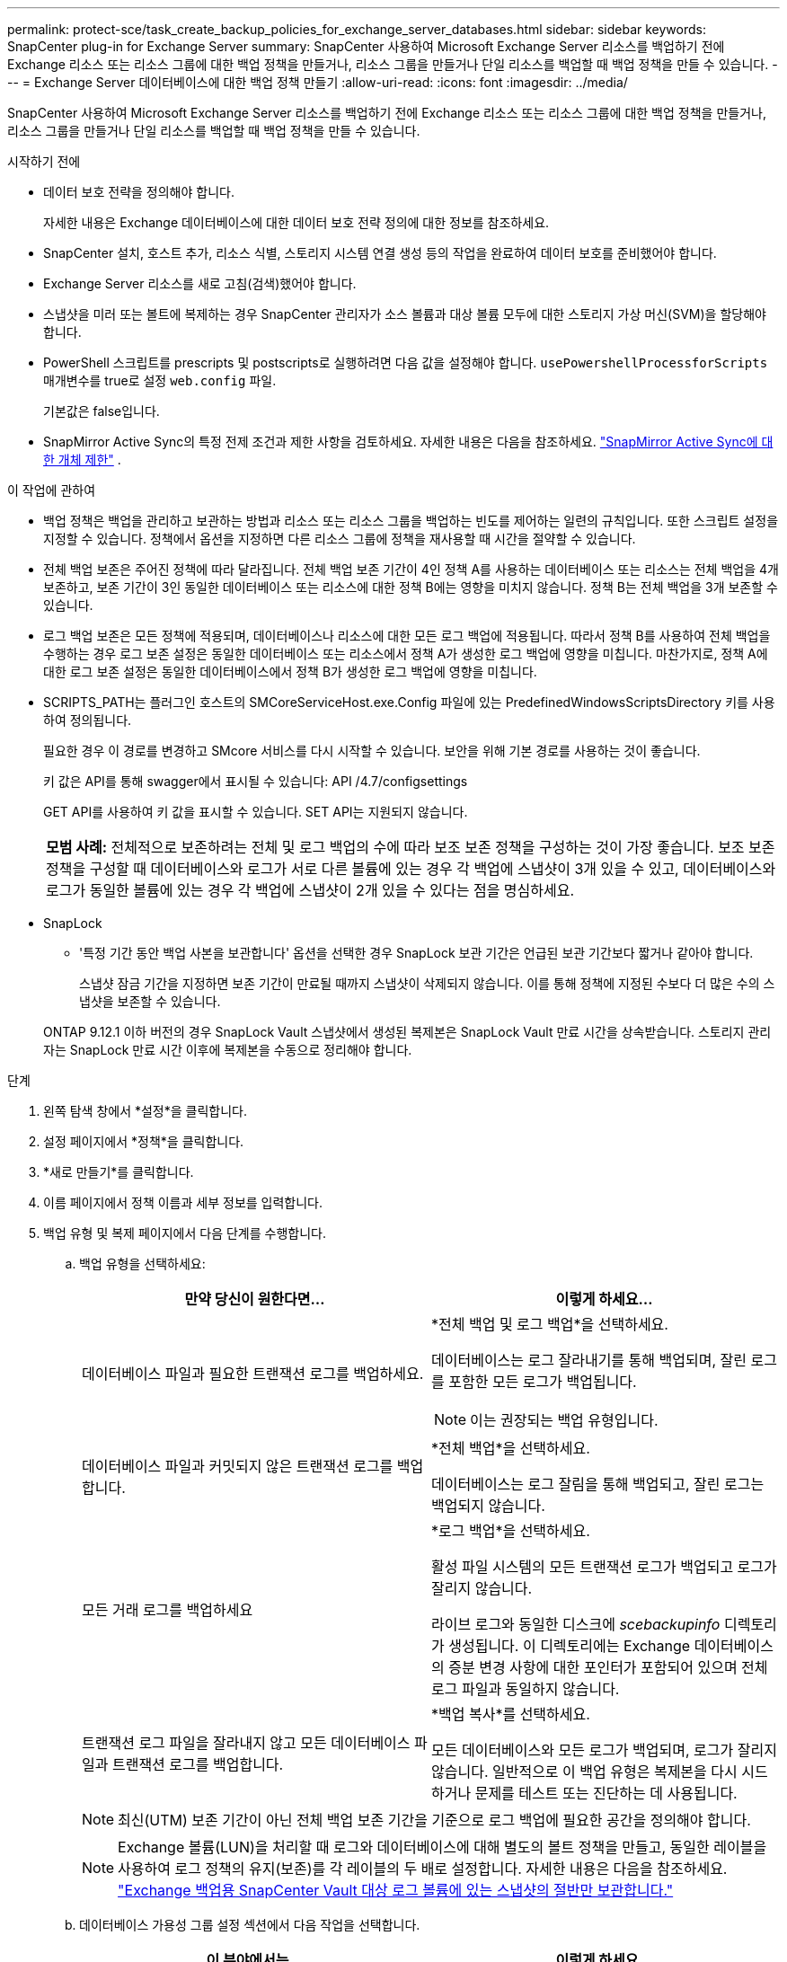 ---
permalink: protect-sce/task_create_backup_policies_for_exchange_server_databases.html 
sidebar: sidebar 
keywords: SnapCenter plug-in for Exchange Server 
summary: SnapCenter 사용하여 Microsoft Exchange Server 리소스를 백업하기 전에 Exchange 리소스 또는 리소스 그룹에 대한 백업 정책을 만들거나, 리소스 그룹을 만들거나 단일 리소스를 백업할 때 백업 정책을 만들 수 있습니다. 
---
= Exchange Server 데이터베이스에 대한 백업 정책 만들기
:allow-uri-read: 
:icons: font
:imagesdir: ../media/


[role="lead"]
SnapCenter 사용하여 Microsoft Exchange Server 리소스를 백업하기 전에 Exchange 리소스 또는 리소스 그룹에 대한 백업 정책을 만들거나, 리소스 그룹을 만들거나 단일 리소스를 백업할 때 백업 정책을 만들 수 있습니다.

.시작하기 전에
* 데이터 보호 전략을 정의해야 합니다.
+
자세한 내용은 Exchange 데이터베이스에 대한 데이터 보호 전략 정의에 대한 정보를 참조하세요.

* SnapCenter 설치, 호스트 추가, 리소스 식별, 스토리지 시스템 연결 생성 등의 작업을 완료하여 데이터 보호를 준비했어야 합니다.
* Exchange Server 리소스를 새로 고침(검색)했어야 합니다.
* 스냅샷을 미러 또는 볼트에 복제하는 경우 SnapCenter 관리자가 소스 볼륨과 대상 볼륨 모두에 대한 스토리지 가상 머신(SVM)을 할당해야 합니다.
* PowerShell 스크립트를 prescripts 및 postscripts로 실행하려면 다음 값을 설정해야 합니다. `usePowershellProcessforScripts` 매개변수를 true로 설정 `web.config` 파일.
+
기본값은 false입니다.

* SnapMirror Active Sync의 특정 전제 조건과 제한 사항을 검토하세요. 자세한 내용은 다음을 참조하세요. https://docs.netapp.com/us-en/ontap/smbc/considerations-limits.html#volumes["SnapMirror Active Sync에 대한 개체 제한"] .


.이 작업에 관하여
* 백업 정책은 백업을 관리하고 보관하는 방법과 리소스 또는 리소스 그룹을 백업하는 빈도를 제어하는 일련의 규칙입니다.  또한 스크립트 설정을 지정할 수 있습니다.  정책에서 옵션을 지정하면 다른 리소스 그룹에 정책을 재사용할 때 시간을 절약할 수 있습니다.
* 전체 백업 보존은 주어진 정책에 따라 달라집니다.  전체 백업 보존 기간이 4인 정책 A를 사용하는 데이터베이스 또는 리소스는 전체 백업을 4개 보존하고, 보존 기간이 3인 동일한 데이터베이스 또는 리소스에 대한 정책 B에는 영향을 미치지 않습니다. 정책 B는 전체 백업을 3개 보존할 수 있습니다.
* 로그 백업 보존은 모든 정책에 적용되며, 데이터베이스나 리소스에 대한 모든 로그 백업에 적용됩니다.  따라서 정책 B를 사용하여 전체 백업을 수행하는 경우 로그 보존 설정은 동일한 데이터베이스 또는 리소스에서 정책 A가 생성한 로그 백업에 영향을 미칩니다.  마찬가지로, 정책 A에 대한 로그 보존 설정은 동일한 데이터베이스에서 정책 B가 생성한 로그 백업에 영향을 미칩니다.
* SCRIPTS_PATH는 플러그인 호스트의 SMCoreServiceHost.exe.Config 파일에 있는 PredefinedWindowsScriptsDirectory 키를 사용하여 정의됩니다.
+
필요한 경우 이 경로를 변경하고 SMcore 서비스를 다시 시작할 수 있습니다.  보안을 위해 기본 경로를 사용하는 것이 좋습니다.

+
키 값은 API를 통해 swagger에서 표시될 수 있습니다: API /4.7/configsettings

+
GET API를 사용하여 키 값을 표시할 수 있습니다.  SET API는 지원되지 않습니다.

+
|===


| *모범 사례:* 전체적으로 보존하려는 전체 및 로그 백업의 수에 따라 보조 보존 정책을 구성하는 것이 가장 좋습니다.  보조 보존 정책을 구성할 때 데이터베이스와 로그가 서로 다른 볼륨에 있는 경우 각 백업에 스냅샷이 3개 있을 수 있고, 데이터베이스와 로그가 동일한 볼륨에 있는 경우 각 백업에 스냅샷이 2개 있을 수 있다는 점을 명심하세요. 
|===
* SnapLock
+
** '특정 기간 동안 백업 사본을 보관합니다' 옵션을 선택한 경우 SnapLock 보관 기간은 언급된 보관 기간보다 짧거나 같아야 합니다.
+
스냅샷 잠금 기간을 지정하면 보존 기간이 만료될 때까지 스냅샷이 삭제되지 않습니다. 이를 통해 정책에 지정된 수보다 더 많은 수의 스냅샷을 보존할 수 있습니다.

+
ONTAP 9.12.1 이하 버전의 경우 SnapLock Vault 스냅샷에서 생성된 복제본은 SnapLock Vault 만료 시간을 상속받습니다. 스토리지 관리자는 SnapLock 만료 시간 이후에 복제본을 수동으로 정리해야 합니다.





.단계
. 왼쪽 탐색 창에서 *설정*을 클릭합니다.
. 설정 페이지에서 *정책*을 클릭합니다.
. *새로 만들기*를 클릭합니다.
. 이름 페이지에서 정책 이름과 세부 정보를 입력합니다.
. 백업 유형 및 복제 페이지에서 다음 단계를 수행합니다.
+
.. 백업 유형을 선택하세요:
+
|===
| 만약 당신이 원한다면... | 이렇게 하세요... 


 a| 
데이터베이스 파일과 필요한 트랜잭션 로그를 백업하세요.
 a| 
*전체 백업 및 로그 백업*을 선택하세요.

데이터베이스는 로그 잘라내기를 통해 백업되며, 잘린 로그를 포함한 모든 로그가 백업됩니다.


NOTE: 이는 권장되는 백업 유형입니다.



 a| 
데이터베이스 파일과 커밋되지 않은 트랜잭션 로그를 백업합니다.
 a| 
*전체 백업*을 선택하세요.

데이터베이스는 로그 잘림을 통해 백업되고, 잘린 로그는 백업되지 않습니다.



 a| 
모든 거래 로그를 백업하세요
 a| 
*로그 백업*을 선택하세요.

활성 파일 시스템의 모든 트랜잭션 로그가 백업되고 로그가 잘리지 않습니다.

라이브 로그와 동일한 디스크에 _scebackupinfo_ 디렉토리가 생성됩니다.  이 디렉토리에는 Exchange 데이터베이스의 증분 변경 사항에 대한 포인터가 포함되어 있으며 전체 로그 파일과 동일하지 않습니다.



 a| 
트랜잭션 로그 파일을 잘라내지 않고 모든 데이터베이스 파일과 트랜잭션 로그를 백업합니다.
 a| 
*백업 복사*를 선택하세요.

모든 데이터베이스와 모든 로그가 백업되며, 로그가 잘리지 않습니다.  일반적으로 이 백업 유형은 복제본을 다시 시드하거나 문제를 테스트 또는 진단하는 데 사용됩니다.

|===
+

NOTE: 최신(UTM) 보존 기간이 아닌 전체 백업 보존 기간을 기준으로 로그 백업에 필요한 공간을 정의해야 합니다.

+

NOTE: Exchange 볼륨(LUN)을 처리할 때 로그와 데이터베이스에 대해 별도의 볼트 정책을 만들고, 동일한 레이블을 사용하여 로그 정책의 유지(보존)를 각 레이블의 두 배로 설정합니다.  자세한 내용은 다음을 참조하세요. https://kb.netapp.com/Advice_and_Troubleshooting/Data_Protection_and_Security/SnapCenter/SnapCenter_for_Exchange_Backups_only_keep_half_the_Snapshots_on_the_Vault_destination_log_volume["Exchange 백업용 SnapCenter Vault 대상 로그 볼륨에 있는 스냅샷의 절반만 보관합니다."^]

.. 데이터베이스 가용성 그룹 설정 섹션에서 다음 작업을 선택합니다.
+
|===
| 이 분야에서는... | 이렇게 하세요... 


 a| 
활성 사본 백업
 a| 
선택한 데이터베이스의 활성 복사본만 백업하려면 이 옵션을 선택하세요.

DAG(데이터베이스 가용성 그룹)의 경우 이 옵션은 DAG에 있는 모든 데이터베이스의 활성 복사본만 백업합니다.

수동 사본은 백업되지 않습니다.



 a| 
백업 작업 생성 시 선택할 서버에 백업 사본을 저장합니다.
 a| 
선택한 서버의 데이터베이스 사본(활성 및 수동 모두)을 백업하려면 이 옵션을 선택하세요.

DAG의 경우 이 옵션은 선택한 서버의 모든 데이터베이스의 활성 및 수동 복사본을 모두 백업합니다.

|===
+

NOTE: 클러스터 구성에서 백업은 정책에 설정된 보존 설정에 따라 클러스터의 각 노드에 보존됩니다.  클러스터의 소유자 노드가 변경되면 이전 소유자 노드의 백업이 보존됩니다.  보존은 노드 수준에서만 적용됩니다.

.. 일정 빈도 섹션에서 다음 중 하나 이상의 빈도 유형을 선택합니다. *주문형*, *시간별*, *일별*, *주별*, *월별*.
+

NOTE: 리소스 그룹을 생성하는 동안 백업 작업에 대한 일정(시작 날짜, 종료 날짜)을 지정할 수 있습니다.  이를 통해 동일한 정책과 백업 빈도를 공유하는 리소스 그룹을 만들 수 있지만, 각 정책에 다른 백업 일정을 할당할 수 있습니다.

+

NOTE: 오전 2시로 예약한 경우, 일광 절약 시간제(DST) 기간에는 일정이 실행되지 않습니다.

.. 정책 라벨을 선택합니다.
+

NOTE: 원격 복제를 위해 기본 스냅샷에 SnapMirror 레이블을 할당하면 기본 스냅샷이 SnapCenter 에서 ONTAP 보조 시스템으로 스냅샷 복제 작업을 오프로드할 수 있습니다. 정책 페이지에서 SnapMirror 또는 SnapVault 옵션을 활성화하지 않고도 이 작업을 수행할 수 있습니다.

.. 보조 복제 옵션 선택 섹션에서 다음 보조 복제 옵션 중 하나 또는 둘 다를 선택합니다.
+
|===
| 이 분야에서는... | 이렇게 하세요... 


 a| 
로컬 스냅샷을 생성한 후 SnapMirror 업데이트
 a| 
백업 세트의 미러 복사본을 다른 볼륨(SnapMirror)에 보관하려면 이 옵션을 선택하세요.

2차 복제 중에 SnapLock 만료 시간은 기본 SnapLock 만료 시간을 로드합니다.

SnapMirror Active Sync의 경우 이 옵션을 활성화해야 합니다.


IMPORTANT: Exchange ONTAP 볼륨에 대해 SnapMirror 활성 동기화가 설정된 경우 기본 전용 정책을 사용할 수 없습니다.  SnapCenter 이를 허용하지 않습니다.  "미러" 옵션을 활성화해야 합니다.

토폴로지 페이지에서 *새로 고침* 버튼을 클릭하면 ONTAP 에서 검색된 보조 및 기본 SnapLock 만료 시간이 새로 고침됩니다.

보다 link:../protect-sce/task_view_exchange_backups_in_the_topology_page.html["토폴로지 페이지에서 Exchange 백업 보기"] .



 a| 
로컬 스냅샷을 생성한 후 SnapVault 업데이트
 a| 
디스크 간 백업 복제를 수행하려면 이 옵션을 선택하세요.



 a| 
오류 재시도 횟수
 a| 
프로세스가 중단되기 전에 발생해야 하는 복제 시도 횟수를 입력합니다.

|===
+

NOTE: 보조 저장소의 스냅샷 최대 한도에 도달하지 않도록 하려면 ONTAP 에서 보조 저장소 SnapMirror 보존 정책을 구성해야 합니다.



. 보존 페이지에서 보존 설정을 구성합니다.
+
표시되는 옵션은 이전에 선택한 백업 유형과 빈도 유형에 따라 달라집니다.

+

NOTE: 최대 보존 값은 1018입니다. 보존 기간이 기본 ONTAP 버전에서 지원하는 것보다 높은 값으로 설정된 경우 백업이 실패합니다.

+

IMPORTANT: SnapVault 복제를 활성화하려면 보존 횟수를 2 이상으로 설정해야 합니다.  보존 횟수를 1로 설정하면 새 스냅샷이 대상에 복제될 때까지 첫 번째 스냅샷이 SnapVault 관계에 대한 참조 스냅샷이 되기 때문에 보존 작업이 실패할 수 있습니다.

+
.. 로그 백업 보존 설정 섹션에서 다음 중 하나를 선택하세요.
+
|===
| 만약 당신이 원한다면... | 이렇게 하세요... 


 a| 
특정 수의 로그 백업만 보관
 a| 
*로그를 보관할 전체 백업 수*를 선택하고 최신 복원 기능을 원하는 전체 백업 수를 지정합니다.

최신(UTM) 보존은 전체 백업이나 로그 백업을 통해 생성된 로그 백업에 적용됩니다.  예를 들어, UTM 보존 설정이 마지막 5개 전체 백업의 로그 백업을 보존하도록 구성된 경우 마지막 5개 전체 백업의 로그 백업이 보존됩니다.

전체 백업과 로그 백업의 일부로 생성된 로그 폴더는 UTM의 일부로 자동으로 삭제됩니다.  로그 폴더를 수동으로 삭제할 수 없습니다.  예를 들어, 전체 또는 전체 및 로그 백업의 보존 설정이 1개월로 설정되고 UTM 보존 기간이 10일로 설정된 경우, 이러한 백업의 일부로 생성된 로그 폴더는 UTM에 따라 삭제됩니다.  결과적으로 10일 분량의 로그 폴더만 남게 되고 다른 모든 백업은 특정 시점 복원으로 표시됩니다.

최신 복원을 수행하지 않으려면 UTM 보존 값을 0으로 설정할 수 있습니다.  이를 통해 특정 시점의 복원 작업이 가능해집니다.

*모범 사례:* 전체 백업 보존 설정 섹션의 전체 스냅샷(전체 백업) 설정과 동일하게 설정하는 것이 가장 좋습니다.  이렇게 하면 전체 백업마다 로그 파일이 보존됩니다.



 a| 
백업 사본을 특정 일수 동안 보관합니다.
 a| 
*마지막으로 로그 백업 보관* 옵션을 선택하고 로그 백업 사본을 보관할 일 수를 지정합니다.

전체 백업의 일수만큼의 로그 백업이 보존됩니다.



 a| 
스냅샷 잠금 기간
 a| 
*스냅샷 복사 잠금 기간*을 선택하고 일, 월 또는 년을 선택합니다.

SnapLock 보존 기간은 100년 미만이어야 합니다.

|===
+
백업 유형으로 *로그 백업*을 선택한 경우, 로그 백업은 전체 백업에 대한 최신 보존 설정의 일부로 보존됩니다.

.. 전체 백업 보존 설정 섹션에서 주문형 백업의 경우 다음 중 하나를 선택한 다음, 전체 백업의 경우 하나를 선택합니다.
+
|===
| 이 분야에서는... | 이렇게 하세요... 


 a| 
특정 수의 스냅샷만 보관
 a| 
보관할 전체 백업의 수를 지정하려면 *보관할 총 스냅샷 사본* 옵션을 선택하고 보관할 스냅샷(전체 백업)의 수를 지정합니다.

전체 백업의 수가 지정된 수를 초과하는 경우, 지정된 수를 초과하는 전체 백업이 삭제되고, 가장 오래된 복사본이 먼저 삭제됩니다.



 a| 
특정 기간 동안 전체 백업을 보관합니다.
 a| 
*스냅샷 복사본 보관 기간* 옵션을 선택하고 스냅샷(전체 백업)을 보관할 일수를 지정합니다.



 a| 
기본 스냅샷 잠금 기간
 a| 
*기본 스냅샷 복사 잠금 기간*을 선택하고 일, 월 또는 년을 선택합니다.

SnapLock 보존 기간은 100년 미만이어야 합니다.



 a| 
2차 스냅샷 잠금 기간
 a| 
*보조 스냅샷 복사 잠금 기간*을 선택하고 일, 월 또는 년을 선택합니다.

|===
+
DAG 구성의 호스트에 로그 백업만 있고 전체 백업이 없는 데이터베이스가 있는 경우 로그 백업은 다음과 같은 방식으로 보관됩니다.

+
*** 기본적으로 SnapCenter DAG의 다른 모든 호스트에서 이 데이터베이스에 대한 가장 오래된 전체 백업을 찾고, 전체 백업 이전에 수행된 이 호스트의 모든 로그 백업을 삭제합니다.
*** DAG에 있는 호스트의 데이터베이스에 대해 로그 백업만 있는 경우 위의 기본 보존 동작을 재정의하려면 _C:\Program Files\ NetApp\ SnapCenter WebApp\web.config_ 파일에 *MaxLogBackupOnlyCountWithoutFullBackup* 키를 추가합니다.
+
 <add key="MaxLogBackupOnlyCountWithoutFullBackup" value="10">
+
이 예에서 값 10은 호스트에 최대 10개의 로그 백업을 보관한다는 것을 의미합니다.





. 스크립트 페이지에서 백업 작업 전이나 후에 실행해야 하는 프리스크립트나 포스트스크립트의 경로와 인수를 각각 입력합니다.
+
** 사전 스크립트 백업 인수에는 "`$Database`"와 "`$ServerInstance`"가 포함됩니다.
** Postscript 백업 인수에는 "`$Database`", "`$ServerInstance`", "`$BackupName`", "`$LogDirectory`", "`$LogSnapshot`"이 포함됩니다.
+
스크립트를 실행하여 SNMP 트랩을 업데이트하고, 알림을 자동화하고, 로그를 보내는 등의 작업을 수행할 수 있습니다.

+

NOTE: prescripts 또는 postscripts 경로에는 드라이브나 공유가 포함되어서는 안 됩니다.  경로는 SCRIPTS_PATH를 기준으로 해야 합니다.



. 요약을 검토한 후 *마침*을 클릭하세요.

